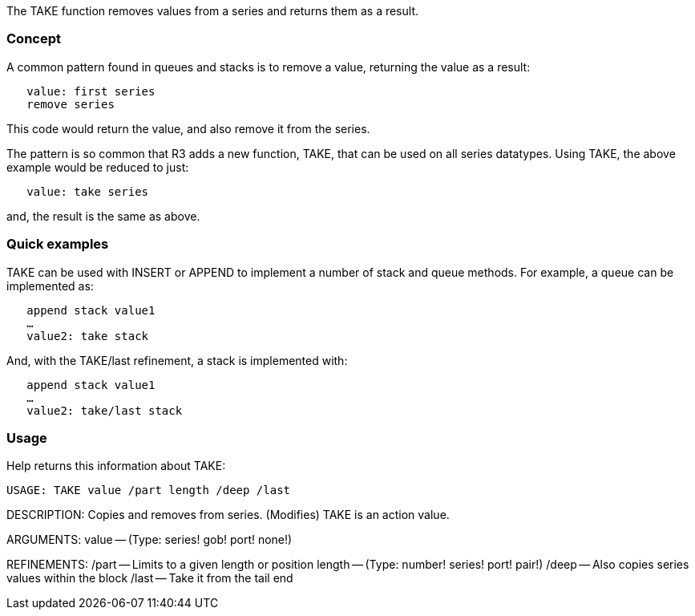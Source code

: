 The TAKE function removes values from a series and returns them as a
result.


Concept
~~~~~~~

A common pattern found in queues and stacks is to remove a value,
returning the value as a result:

`   value: first series` +
`   remove series`

This code would return the value, and also remove it from the series.

The pattern is so common that R3 adds a new function, TAKE, that can be
used on all series datatypes. Using TAKE, the above example would be
reduced to just:

`   value: take series`

and, the result is the same as above.


Quick examples
~~~~~~~~~~~~~~

TAKE can be used with INSERT or APPEND to implement a number of stack
and queue methods. For example, a queue can be implemented as:

`   append stack value1` +
`   ...` +
`   value2: take stack`

And, with the TAKE/last refinement, a stack is implemented with:

`   append stack value1` +
`   ...` +
`   value2: take/last stack`


Usage
~~~~~

Help returns this information about TAKE:

 USAGE: TAKE value /part length /deep /last

DESCRIPTION: Copies and removes from series. (Modifies) TAKE is an
action value.

ARGUMENTS: value -- (Type: series! gob! port! none!)

REFINEMENTS: /part -- Limits to a given length or position length --
(Type: number! series! port! pair!) /deep -- Also copies series values
within the block /last -- Take it from the tail end 